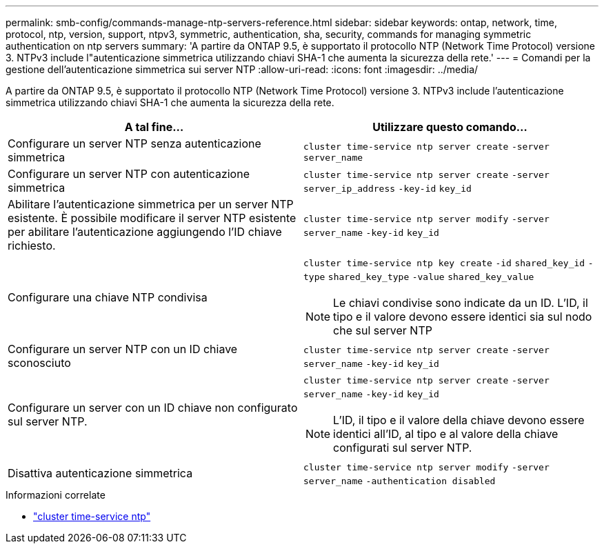 ---
permalink: smb-config/commands-manage-ntp-servers-reference.html 
sidebar: sidebar 
keywords: ontap, network, time, protocol, ntp, version, support, ntpv3, symmetric, authentication, sha, security, commands for managing symmetric authentication on ntp servers 
summary: 'A partire da ONTAP 9.5, è supportato il protocollo NTP (Network Time Protocol) versione 3. NTPv3 include l"autenticazione simmetrica utilizzando chiavi SHA-1 che aumenta la sicurezza della rete.' 
---
= Comandi per la gestione dell'autenticazione simmetrica sui server NTP
:allow-uri-read: 
:icons: font
:imagesdir: ../media/


[role="lead"]
A partire da ONTAP 9.5, è supportato il protocollo NTP (Network Time Protocol) versione 3. NTPv3 include l'autenticazione simmetrica utilizzando chiavi SHA-1 che aumenta la sicurezza della rete.

|===
| A tal fine... | Utilizzare questo comando... 


 a| 
Configurare un server NTP senza autenticazione simmetrica
 a| 
`cluster time-service ntp server create` `-server` `server_name`



 a| 
Configurare un server NTP con autenticazione simmetrica
 a| 
`cluster time-service ntp server create` `-server` `server_ip_address` `-key-id` `key_id`



 a| 
Abilitare l'autenticazione simmetrica per un server NTP esistente. È possibile modificare il server NTP esistente per abilitare l'autenticazione aggiungendo l'ID chiave richiesto.
 a| 
`cluster time-service ntp server modify` `-server` `server_name` `-key-id` `key_id`



 a| 
Configurare una chiave NTP condivisa
 a| 
`cluster time-service ntp key create` `-id` `shared_key_id` `-type` `shared_key_type` `-value` `shared_key_value`

[NOTE]
====
Le chiavi condivise sono indicate da un ID. L'ID, il tipo e il valore devono essere identici sia sul nodo che sul server NTP

====


 a| 
Configurare un server NTP con un ID chiave sconosciuto
 a| 
`cluster time-service ntp server create` `-server` `server_name` `-key-id` `key_id`



 a| 
Configurare un server con un ID chiave non configurato sul server NTP.
 a| 
`cluster time-service ntp server create` `-server` `server_name` `-key-id` `key_id`

[NOTE]
====
L'ID, il tipo e il valore della chiave devono essere identici all'ID, al tipo e al valore della chiave configurati sul server NTP.

====


 a| 
Disattiva autenticazione simmetrica
 a| 
`cluster time-service ntp server modify` `-server` `server_name` `-authentication disabled`

|===
.Informazioni correlate
* link:https://docs.netapp.com/us-en/ontap-cli/search.html?q=cluster+time-service+ntp["cluster time-service ntp"^]

